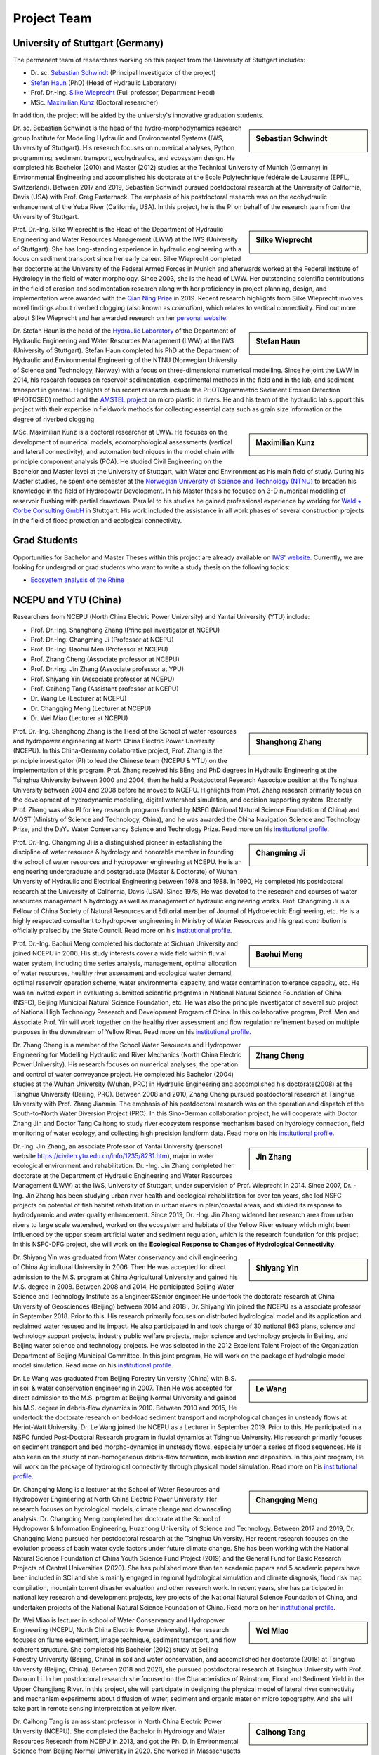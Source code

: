 Project Team
============

University of Stuttgart (Germany)
---------------------------------

The permanent team of researchers working on this project from the University of Stuttgart includes:

* Dr. sc. `Sebastian Schwindt`_     (Principal Investigator of the project)
* `Stefan Haun`_ (PhD)              (Head of Hydraulic Laboratory)
* Prof. Dr.-Ing. `Silke Wieprecht`_ (Full professor, Department Head)
* MSc. `Maximilian Kunz`_           (Doctoral researcher)

In addition, the project will be aided by the university's innovative graduation students.


.. sidebar:: Sebastian Schwindt

    .. image:: https://www.iws.uni-stuttgart.de/img/iws/mitarbeiter/Sebastian_Schwindt_LWW.jpg?__scale=w:220,h:220,cx:0,cy:94,cw:750,ch:750

Dr. sc. Sebastian Schwindt is the head of the hydro-morphodynamics research group Institute for Modelling Hydraulic and Environmental Systems (IWS, University of Stuttgart). His research focuses on numerical analyses, Python programming, sediment transport, ecohydraulics, and ecosystem design. He completed his Bachelor (2010) and Master (2012) studies at the Technical University of Munich (Germany) in Environmental Engineering and accomplished his doctorate at the Ecole Polytechnique fédérale de Lausanne (EPFL, Switzerland). Between 2017 and 2019, Sebastian Schwindt pursued postdoctoral research at the University of California, Davis (USA) with Prof. Greg Pasternack. The emphasis of his postdoctoral research was on the ecohydraulic enhancement of the Yuba River (California, USA). In this project, he is the PI on behalf of the research team from the University of Stuttgart.

.. sidebar:: Silke Wieprecht

    .. image:: https://www.iws.uni-stuttgart.de/img/iws/mitarbeiter/Silke_Wieprecht_LWW.jpg?__scale=w:220,h:220,cx:0,cy:0,cw:2000,ch:2000

Prof. Dr.-Ing. Silke Wieprecht is the Head of the Department of Hydraulic Engineering and Water Resources Management (LWW) at the IWS (University of Stuttgart). She has long-standing experience in hydraulic engineering with a focus on sediment transport since her early career. Silke Wieprecht completed her doctorate at the University of the Federal Armed Forces in Munich and afterwards worked at the Federal Institute of Hydrology in the field of water morphology. Since 2003, she is the head of LWW. Her outstanding scientific contributions in the field of erosion and sedimentation research along with her proficiency in project planning, design, and implementation were awarded with the `Qian Ning Prize <http://en.irtces.org/irtces/LatestNews/webinfo/2019/09/1570787334755920.htm>`_ in 2019. Recent research highlights from Silke Wieprecht involves novel findings about riverbed clogging (also known as *colmation*), which relates to vertical connectivity.
Find out more about Silke Wieprecht and her awarded research on her `personal website <https://www.iws.uni-stuttgart.de/institut/team/Wieprecht-00005/>`_.

.. sidebar:: Stefan Haun

    .. image:: https://www.iws.uni-stuttgart.de/img/iws/mitarbeiter/Stefan_Haun_LWW_VA.jpg?__scale=w:220,h:220,cx:0,cy:76,cw:889,ch:889

Dr. Stefan Haun is the head of the `Hydraulic Laboratory <https://www.iws.uni-stuttgart.de/en/hydraulic-laboratory/>`_ of the Department of Hydraulic Engineering and Water Resources Management (LWW) at the IWS (University of Stuttgart). Stefan Haun completed his PhD at the Department of Hydraulic and Environmental Engineering of the NTNU (Norwegian University of Science and Technology, Norway) with a focus on three-dimensional numerical modelling. Since he joint the LWW in 2014, his research focuses on reservoir sedimentation, experimental methods in the field and in the lab, and sediment transport in general. Highlights of his recent research include the PHOTOgrammetric Sediment Erosion Detection (PHOTOSED) method and the `AMSTEL project <https://www.iws.uni-stuttgart.de/en/institute/news/Stefan-Haun-has-been-accepted-as-a-member-of-the-Elite-Programme/>`_ on micro plastic in rivers. He and his team of the hydraulic lab support this project with their expertise in fieldwork methods for collecting essential data such as grain size information or the degree of riverbed clogging.


.. sidebar:: Maximilian Kunz

    .. image:: https://www.iws.uni-stuttgart.de/img/iws/mitarbeiter/Maximilian_Kunz_LWW.jpg?__scale=w:220,h:220,cx:350,cy:0,cw:899,ch:899

MSc. Maximilian Kunz is a doctoral researcher at LWW. He focuses on the development of numerical models, ecomorphological assessments (vertical and lateral connectivity), and automation techniques in the model chain with principle component analysis (PCA).
He studied Civil Engineering on the Bachelor and Master level at the University of Stuttgart, with Water and Environment as his main field of study. During his Master studies, he spent one semester at the `Norwegian University of Science and Technology (NTNU) <https://www.ntnu.edu/>`_ to broaden his knowledge in the field of Hydropower Development. In his Master thesis he focused on 3-D numerical modelling of reservoir flushing with partial drawdown. Parallel to his studies he gained professional experience by working for `Wald + Corbe Consulting GmbH <http://wald-corbe.de/>`_ in Stuttgart. His work included the assistance in all work phases of several construction projects in the field of flood protection and ecological connectivity.



.. _opportunities:

Grad Students
-------------

Opportunities for Bachelor and Master Theses within this project are already available on `IWS' website <https://www.iws.uni-stuttgart.de/lww/lehre-und-weiterbildung/>`_. Currently, we are looking for undergrad or grad students who want to write a study thesis on the following topics:

*  `Ecosystem analysis of the Rhine <https://www.iws.uni-stuttgart.de/lww/lehre-und-weiterbildung/download/BSc-2021-Ecosystem-analysis-Rhine.pdf>`_



NCEPU and YTU  (China)
----------------------

Researchers from NCEPU (North China Electric Power University) and Yantai University (YTU) include:

* Prof. Dr.-Ing. Shanghong Zhang (Principal investigator at NCEPU)
* Prof. Dr.-Ing. Changming Ji (Professor at NCEPU)
* Prof. Dr.-Ing. Baohui Men (Professor at NCEPU)
* Prof. Zhang Cheng (Associate professor at NCEPU)
* Prof. Dr.-Ing. Jin Zhang (Associate professor at YPU)
* Prof. Shiyang Yin (Associate professor at NCEPU)
* Prof. Caihong Tang (Assistant professor at NCEPU)
* Dr. Wang Le (Lecturer at NCEPU)
* Dr. Changqing Meng (Lecturer at NCEPU)
* Dr. Wei Miao (Lecturer at NCEPU)

.. sidebar:: Shanghong Zhang

    .. image:: https://github.com/sschwindt/econnect/raw/main/docs/img/zhang.jpg

Prof. Dr.-Ing. Shanghong Zhang is the Head of the School of water resources and hydropower engineering at North China Electric Power University (NCEPU). In this China-Germany collaborative project, Prof. Zhang is the principle investigator (PI) to lead the Chinese team (NCEPU & YTU) on the implementation of this program. Prof. Zhang received his BEng and PhD degrees in Hydraulic Engineering at the Tsinghua University between 2000 and 2004, then he held a Postdoctoral Research Associate position at the Tsinghua University between 2004 and 2008 before he moved to NCEPU. Highlights from Prof. Zhang research primarily focus on the development of hydrodynamic modelling, digital watershed simulation, and decision supporting system. Recently, Prof. Zhang was also PI for key research programs funded by NSFC (National Natural Science Foundation of China) and MOST (Ministry of Science and Technology, China), and he was awarded the China Navigation Science and Technology Prize, and the DaYu Water Conservancy Science and Technology Prize. Read more on his `institutional profile <https://hydro.ncepu.edu.cn/szdw/dsxx/5fd52195f8204447881b256ba9aa2f26.htm>`_.


.. sidebar:: Changming Ji

    .. image:: https://github.com/sschwindt/econnect/raw/main/docs/img/changming.jpg

Prof. Dr.-Ing. Changming Ji is a distinguished pioneer in establishing the discipline of water resource & hydrology and honorable member in founding the school of water resources and hydropower engineering at NCEPU. He is an engineering undergraduate and postgraduate (Master & Doctorate) of Wuhan University of Hydraulic and Electrical Engineering between 1978 and 1988. In 1990, He completed his postdoctoral research at the University of California, Davis (USA). Since 1978, He was devoted to the research and courses of water resources management & hydrology as well as management of hydraulic engineering works. Prof. Changming Ji is a Fellow of China Society of Natural Resources and Editorial member of Journal of Hydroelectric Engineering, etc. He is a highly respected consultant to hydropower engineering in Ministry of Water Resources and his great contribution is officially praised by the State Council. Read more on his `institutional profile <https://hydro.ncepu.edu.cn/szdw/dsxx/6bec2b350dd4495381a1ddc4bc3ed8f1.htm>`_.


.. sidebar:: Baohui Meng

    .. image:: https://github.com/sschwindt/econnect/raw/main/docs/img/meng.jpg

Prof. Dr.-Ing. Baohui Meng completed his doctorate at Sichuan University and joined NCEPU in 2006. His study interests cover a wide field within fluvial water system, including time series analysis, management, optimal allocation of water resources, healthy river assessment and ecological water demand, optimal reservoir operation scheme, water environmental capacity, and water contamination tolerance capacity, etc. He was an invited expert in evaluating submitted scientific programs in National Natural Science Foundation of China (NSFC), Beijing Municipal Natural Science Foundation, etc. He was also the principle investigator of several sub project of National High Technology Research and Development Program of China. In this collaborative program, Prof. Men and Associate Prof. Yin will work together on the healthy river assessment and flow regulation refinement based on multiple purposes in the downstream of Yellow River. Read more on his `institutional profile <https://hydro.ncepu.edu.cn/szdw/dsxx/2fcdb91d811d410d91db5d3c0565258c.htm>`_.


.. sidebar:: Zhang Cheng

    .. image:: https://github.com/sschwindt/econnect/raw/main/docs/img/cheng.jpg

Dr. Zhang Cheng is a member of the School Water Resources and Hydropower Engineering for Modelling Hydraulic and River Mechanics (North China Electric Power University). His research focuses on numerical analyses, the operation and control of water conveyance project. He completed his Bachelor (2004) studies at the Wuhan University (Wuhan, PRC) in Hydraulic Engineering and accomplished his doctorate(2008) at the Tsinghua University (Beijing, PRC). Between 2008 and 2010, Zhang Cheng pursued postdoctoral research at Tsinghua University with Prof. Zhang Jianmin. The emphasis of his postdoctoral research was on the operation and dispatch of the South-to-North Water Diversion Project (PRC). In this Sino-German collaboration project, he will cooperate with Doctor Zhang Jin and Doctor Tang Caihong to study river ecosystem response mechanism based on hydrology connection, field monitoring of water ecology, and collecting high precision landform data. Read more on his `institutional profile <https://hydro.ncepu.edu.cn/szdw/dsxx/6173f16e39b743288d8e914a1ba31a88.htm>`_.


.. sidebar:: Jin Zhang

    .. image:: https://github.com/sschwindt/econnect/raw/main/docs/img/jin-zhang.jpg

Dr.-Ing. Jin Zhang, an associate Professor of Yantai University (personal website https://civilen.ytu.edu.cn/info/1235/8231.htm), major in water ecological environment and rehabilitation. Dr. -Ing. Jin Zhang completed her doctorate at the Department of Hydraulic Engineering and Water Resources Management (LWW) at the IWS, University of Stuttgart, under supervision of Prof. Wieprecht in 2014. Since 2007, Dr. -Ing. Jin Zhang has been studying urban river health and ecological rehabilitation for over ten years, she led NSFC projects on potential of fish habitat rehabilitation in urban rivers in plain/coastal areas, and studied its response to hydrodynamic and water quality enhancement. Since 2019, Dr. -Ing. Jin Zhang widened her research area from urban rivers to large scale watershed, worked on the ecosystem and habitats of the Yellow River estuary which might been influenced by the upper steam artificial water and sediment regulation, which is the research foundation for this project. In this NSFC-DFG project, she will work on the **Ecological Response to Changes of Hydrological Connectivity**.


.. sidebar:: Shiyang Yin

    .. image:: https://github.com/sschwindt/econnect/raw/main/docs/img/yin.jpg

Dr. Shiyang Yin was graduated from Water conservancy and civil engineering of China Agricultural University in 2006. Then He was accepted for direct admission to the M.S. program at China Agricultural University and gained his M.S. degree in 2008. Between 2008 and 2014, He participated Beijing Water Science and Technology Institute as a Engineer&Senior engineer.He undertook the doctorate research at China University of Geosciences (Beijing) between 2014 and 2018 . Dr. Shiyang Yin joined the NCEPU as a associate professor in September 2018. Prior to this. His research primarily focuses on distributed hydrological model and its application and reclaimed water resused and its impact. He also participated in and took charge of 30 national 863 plans, science and technology support projects, industry public welfare projects, major science and technology projects in Beijing, and Beijing water science and technology projects. He was selected in the 2012 Excellent Talent Project of the Organization Department of Beijing Municipal Committee. In this joint program, He will work on the package of hydrologic model model simulation. Read more on his `institutional profile <https://hydro.ncepu.edu.cn/szdw/dsxx/d6b820e113e24ea7846231c6116674b2.htm>`_.


.. sidebar:: Le Wang

    .. image:: https://github.com/sschwindt/econnect/raw/main/docs/img/wang.jpg

Dr. Le Wang was graduated from Beijing Forestry University (China) with B.S. in soil & water conservation engineering in 2007. Then He was accepted for direct admission to the M.S. program at Beijing Normal University and gained his M.S. degree in debris-flow dynamics in 2010. Between 2010 and 2015, He undertook the doctorate research on bed-load sediment transport and morphological changes in unsteady flows at Heriot-Watt University. Dr. Le Wang joined the NCEPU as a Lecturer in September 2019. Prior to this, He participated in a NSFC funded Post-Doctoral Research program in fluvial dynamics at Tsinghua University. His research primarily focuses on sediment transport and bed morpho-dynamics in unsteady flows, especially under a series of flood sequences. He is also keen on the study of non-homogeneous debris-flow formation, mobilisation and deposition. In this joint program, He will work on the package of hydrological connectivity through physical model simulation. Read more on his `institutional profile <https://hydro.ncepu.edu.cn/szdw/dsxx/5b244a9549824b969011cb49b5118cde.htm>`_.


.. sidebar:: Changqing Meng

    .. image:: https://github.com/sschwindt/econnect/raw/main/docs/img/changqing.jpg

Dr. Changqing Meng is a lecturer at the School of Water Resources and Hydropower Engineering at North China Electric Power University. Her research focuses on hydrological models, climate change and downscaling analysis. Dr. Changqing Meng completed her doctorate at the School of Hydropower & Information Engineering, Huazhong University of Science and Technology. Between 2017 and 2019, Dr. Changqing Meng pursued her postdoctoral research at the Tsinghua University. Her recent research focuses on the evolution process of basin water cycle factors under future climate change. She has been working with the National Natural Science Foundation of China Youth Science Fund Project (2019) and the General Fund for Basic Research Projects of Central Universities (2020). She has published more than ten academic papers and 5 academic papers have been included in SCI and she is mainly engaged in regional hydrological simulation and climate diagnosis, flood risk map compilation, mountain torrent disaster evaluation and other research work. In recent years, she has participated in national key research and development projects, key projects of the National Natural Science Foundation of China, and undertaken projects of the National Natural Science Foundation of China. Read more on her `institutional profile <hhttps://hydro.ncepu.edu.cn/szdw/dsxx/f54c1815edb84bc78280859b5039b407.htm>`_.


.. sidebar:: Wei Miao

    .. image:: https://github.com/sschwindt/econnect/raw/main/docs/img/miao.jpg

Dr. Wei Miao is lecturer in school of Water Conservancy and Hydropower Engineering (NCEPU, North China Electric Power University). Her research focuses on flume experiment, image technique, sediment transport, and flow coherent structure. She completed his Bachelor (2012) study at Beijing Forestry University (Beijing, China) in soil and water conservation, and accomplished her doctorate (2018) at Tsinghua University (Beijing, China). Between 2018 and 2020, she pursued postdoctoral research at Tsinghua University with Prof. Danxun Li. In her postdoctoral research she focused on the Characteristics of Rainstorm, Flood and Sediment Yield in the Upper Changjiang River. In this project, she will participate in designing the physical model of lateral river connectivity and mechanism experiments about diffusion of water, sediment and organic mater on micro topography. And she will take part in remote sensing interpretation at yellow river.


.. sidebar:: Caihong Tang

    .. image:: https://github.com/sschwindt/econnect/raw/main/docs/img/tang.jpg

Dr. Caihong Tang is an assistant professor in North China Electric Power University (NCEPU). She completed the Bachelor in Hydrology and Water Resources Research from NCEPU in 2013, and got the Ph. D. in Environmental Science from Beijing Normal University in 2020. She worked in Massachusetts Institute of Technology as a visiting scholar and joined NCEPU since 2020. Now she collaborates with Prof. Shanghong Zhang for postdoctoral research. Her research focuses on the water environment simulation, effects of vegetation on sediment resuspension, and lake ecological response to water transfer. In this joint project, she would like to explore the lateral connectivity of the Yellow River under flood stress by studying the ecological response of riparian vegetation system to the human activities and climate changes. Specific work mainly includes three parts: numerical modeling of water and sediment for the local reach of the Yellow River, dynamic simulation of vegetation growth and diffusion, and resilience analysis of riparian vegetation system.

.. _Sebastian Schwindt: https://sebastian-schwindt.org/
.. _Silke Wieprecht: https://www.iws.uni-stuttgart.de/institut/team/Wieprecht-00005/
.. _Stefan Haun: https://www.iws.uni-stuttgart.de/institut/team/Haun-00001/
.. _Maximilian Kunz: https://www.iws.uni-stuttgart.de/institut/team/Kunz-00002/
